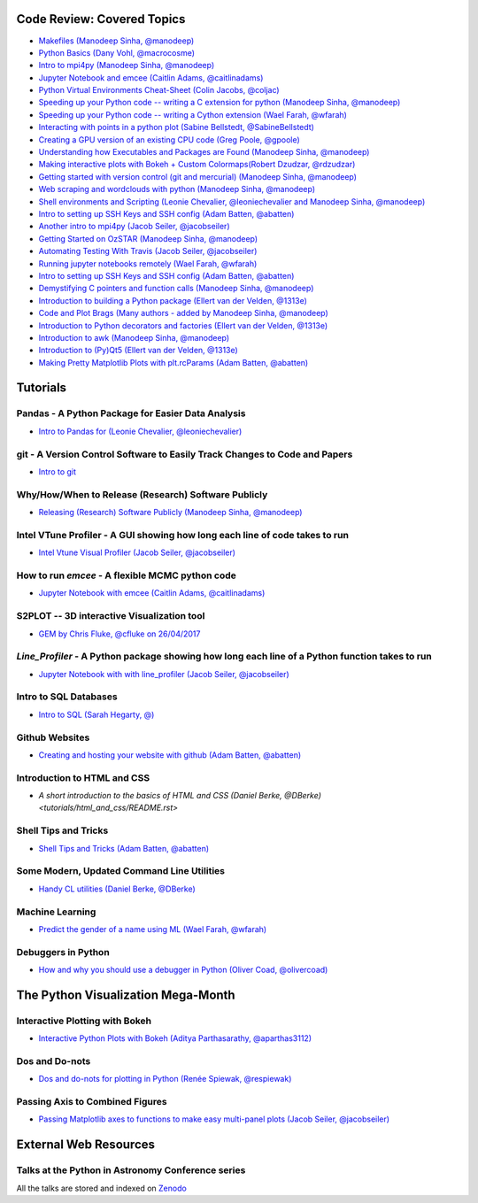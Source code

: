 #############################
Code Review: Covered Topics
#############################

- `Makefiles (Manodeep Sinha, @manodeep) <code-review_archive/2017--2018/2017_03_31/README.rst>`_

- `Python Basics (Dany Vohl, @macrocosme) <code-review_archive/2017--2018/2017_04_28/README.rst>`_

- `Intro to mpi4py (Manodeep Sinha, @manodeep) <code-review_archive/2017--2018/2017_05_26/README.rst>`_

- `Jupyter Notebook and emcee (Caitlin Adams, @caitlinadams) <tutorials/jupyter_notebook_emcee/emcee_notebook.ipynb>`_

- `Python Virtual Environments Cheat-Sheet (Colin Jacobs, @coljac) <code-review_archive/2017--2018/2017_07_07/venvs.md>`_

- `Speeding up your Python code -- writing a C extension for python (Manodeep Sinha, @manodeep) <code-review_archive/2017--2018/2017_07_21/README.rst>`_

- `Speeding up your Python code -- writing a Cython extension (Wael Farah, @wfarah) <https://github.com/swincas/fast-histogram/tree/master/cython>`_

- `Interacting with points in a python plot (Sabine Bellstedt, @SabineBellstedt) <code-review_archive/2017--2018/2017_09_01/README.rst>`_

- `Creating a GPU version of an existing CPU code (Greg Poole, @gpoole) <code-review_archive/2017--2018/2017_10_13/README.rst>`_

- `Understanding how Executables and Packages are Found (Manodeep Sinha, @manodeep) <code-review_archive/2017--2018/2017_10_27/README.rst>`_

- `Making interactive plots with Bokeh + Custom Colormaps(Robert Dzudzar, @rdzudzar) <code-review_archive/2017--2018/2017_11_24/colourmaps_and_interactive_plots.ipynb>`_

- `Getting started with version control (git and mercurial) (Manodeep Sinha, @manodeep) <code-review_archive/2017--2018/2018_03_02/README.rst>`_

- `Web scraping and wordclouds with python (Manodeep Sinha, @manodeep)
  <code-review_archive/2017--2018/2018_03_16/README.rst>`_

- `Shell environments and Scripting (Leonie Chevalier, @leoniechevalier and Manodeep Sinha, @manodeep) <code-review_archive/2017--2018/2018_04_06/README.rst>`_

- `Intro to setting up SSH Keys and SSH config (Adam Batten, @abatten) <code-review_archive/2017--2018/2018_05_11/README.rst>`_

- `Another intro to mpi4py (Jacob Seiler, @jacobseiler)  <code-review_archive/2017--2018/2018_05_25/README.rst>`_

- `Getting Started on OzSTAR (Manodeep Sinha, @manodeep) <code-review_archive/2017--2018/2018_06_08/README.rst>`_

- `Automating Testing With Travis (Jacob Seiler, @jacobseiler) <https://github.com/jacobseiler/testing_tutorial/>`_

- `Running jupyter notebooks remotely (Wael Farah, @wfarah) <code-review_archive/2017--2018/2018_08_03/README.rst>`_

- `Intro to setting up SSH Keys and SSH config (Adam Batten, @abatten) <code-review_archive/2017--2018/2018_05_11/README.rst>`_

- `Demystifying C pointers and function calls (Manodeep Sinha, @manodeep) <code-review_archive/2017--2018/2018_11_02/README.rst>`_

- `Introduction to building a Python package (Ellert van der Velden, @1313e) <https://github.com/1313e/python-package-tutorial>`_

- `Code and Plot Brags (Many authors - added by Manodeep Sinha, @manodeep) <code-review_archive/2019_02_15/README.rst>`_

- `Introduction to Python decorators and factories (Ellert van der Velden, @1313e) <code-review_archive/2019_05_10/README.rst>`_

- `Introduction to awk (Manodeep Sinha, @manodeep) <code-review_archive/2019_06_21/README.rst>`_

- `Introduction to (Py)Qt5 (Ellert van der Velden, @1313e) <tutorials/intro_to_Qt5/README.rst>`_

- `Making Pretty Matplotlib Plots with plt.rcParams (Adam Batten, @abatten) <tutorials/pretty_matplotlib_plotting/pretty_matplotlib_plotting.ipynb>`_

############
Tutorials
############

***************************************************
Pandas - A Python Package for Easier Data Analysis
***************************************************

- `Intro to Pandas for (Leonie Chevalier, @leoniechevalier) <tutorials/pandas_intro/README.rst>`_

*****************************************************************************
git - A Version Control Software to Easily Track Changes to Code and Papers
*****************************************************************************

- `Intro to git <tutorials/intro_to_git/README.rst>`_

*****************************************************
Why/How/When to Release (Research) Software Publicly
*****************************************************

- `Releasing (Research) Software Publicly (Manodeep Sinha, @manodeep) <tutorials/releasing-code/README.rst>`_


*****************************************************************************
Intel VTune Profiler - A GUI showing how long each line of code takes to run
*****************************************************************************

- `Intel Vtune Visual Profiler (Jacob Seiler, @jacobseiler) <tutorials/vtune_profiling/README.rst>`_

***************************************************
How to run `emcee` - A flexible MCMC python code
***************************************************

- `Jupyter Notebook with emcee (Caitlin Adams, @caitlinadams) <tutorials/jupyter_notebook_emcee/emcee_notebook.ipynb>`_

********************************************
S2PLOT -- 3D interactive Visualization tool
********************************************

- `GEM by Chris Fluke, @cfluke on 26/04/2017 <tutorials/s2plot/README.rst>`_

*********************************************************************************************
`Line_Profiler` - A Python package showing how long each line of a Python function takes to run
*********************************************************************************************

- `Jupyter Notebook with with line_profiler (Jacob Seiler, @jacobseiler) <code-review_archive/2017--2018/2017_12_07/line_profiler.py.ipynb>`_

***********************
Intro to SQL Databases
***********************

- `Intro to SQL (Sarah Hegarty, @) <tutorials/databases/README.rst>`_


***************
Github Websites
***************

- `Creating and hosting your website with github (Adam Batten, @abatten) <tutorials/github_websites/README.rst>`_


****************************
Introduction to HTML and CSS
****************************

- `A short introduction to the basics of HTML and CSS (Daniel Berke, @DBerke) <tutorials/html_and_css/README.rst>`

*********************
Shell Tips and Tricks
*********************

- `Shell Tips and Tricks (Adam Batten, @abatten) <tutorials/shell_tips/shell_tips.txt>`_

*******************************************
Some Modern, Updated Command Line Utilities
*******************************************

- `Handy CL utilities (Daniel Berke, @DBerke) <tutorials/rust_utilities/rust_utilities.rst>`_

****************
Machine Learning
****************

- `Predict the gender of a name using ML (Wael Farah, @wfarah) <tutorials/machine_learning/name_classifier/README.rst>`_

********************************
Debuggers in Python
********************************

- `How and why you should use a debugger in Python (Oliver Coad, @olivercoad) <tutorials/debuggers/README.md>`_

###################################
The Python Visualization Mega-Month
###################################

***************
Interactive Plotting with Bokeh
***************

- `Interactive Python Plots with Bokeh (Aditya Parthasarathy, @aparthas3112) <tutorials/python-vis_all/GUI_CodeReview>`_

***************
Dos and Do-nots
***************

- `Dos and do-nots for plotting in Python (Renée Spiewak, @respiewak) <tutorials/python-vis_all/Dos-n-Donts_Py-Vis.ipynb>`_

********************************
Passing Axis to Combined Figures
********************************

- `Passing Matplotlib axes to functions to make easy multi-panel plots (Jacob Seiler, @jacobseiler) <tutorials/python-vis_all/passing_axis.ipynb>`_

#######################
External Web Resources
#######################

****************************************************
Talks at the Python in Astronomy Conference series
****************************************************

All the talks are stored and indexed on `Zenodo <https://zenodo.org/communities/pyastro/?page=1&size=20)>`_

